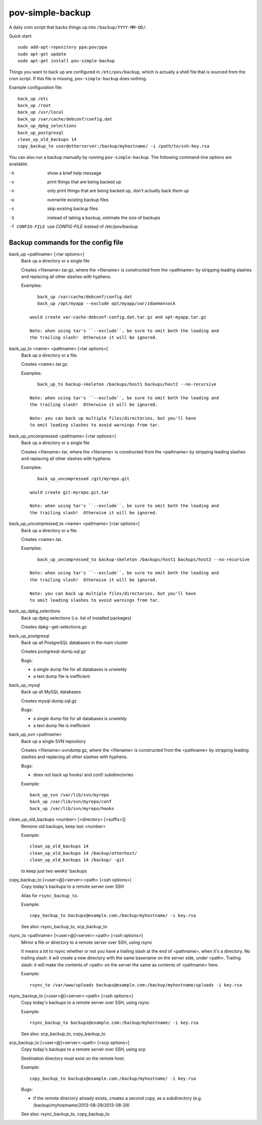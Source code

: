 pov-simple-backup
=================

A daily cron script that backs things up into ``/backup/YYYY-MM-DD/``.

Quick start::

    sudo add-apt-repository ppa:pov/ppa
    sudo apt-get update
    sudo apt-get install pov-simple-backup

Things you want to back up are configured in ``/etc/pov/backup``, which
is actually a shell file that is sourced from the cron script.  If this
file is missing, ``pov-simple-backup`` does nothing.

Example configuration file::

    back_up /etc
    back_up /root
    back_up /usr/local
    back_up /var/cache/debconf/config.dat
    back_up_dpkg_selections
    back_up_postgresql
    clean_up_old_backups 14
    copy_backup_to user@otherserver:/backup/myhostname/ -i /path/to/ssh-key.rsa

You can also run a backup manually by running ``pov-simple-backup``.  The
following command-line options are available:

-h              show a brief help message
-v              print things that are being backed up
-n              only print things that are being backed up, don't
                actually back them up
-o              overwrite existing backup files
-s              skip existing backup files
-S              instead of taking a backup, estimate the size of backups
-f CONFIG-FILE  use *CONFIG-FILE* instead of /etc/pov/backup


Backup commands for the config file
-----------------------------------

.. documentation generated by running ./extract-documentation.py

back_up <pathname> [<tar options>]
  Back up a directory or a single file

  Creates <filename>.tar.gz, where the <filename> is constructed
  from the <pathname> by stripping leading slashes and replacing
  all other slashes with hyphens.

  Examples::

      back_up /var/cache/debconf/config.dat
      back_up /opt/myapp --exclude opt/myapp/var/zdaemonsock

   would create var-cache-debconf-config.dat.tar.gz and opt-myapp.tar.gz

   Note: when using tar's ``--exclude``, be sure to omit both the leading and
   the trailing slash!  Otherwise it will be ignored.


back_up_to <name> <pathname> [<tar options>]
  Back up a directory or a file.

  Creates <name>.tar.gz.

  Examples::

      back_up_to backup-skeleton /backups/host1 backups/host2 --no-recursive

   Note: when using tar's ``--exclude``, be sure to omit both the leading and
   the trailing slash!  Otherwise it will be ignored.

   Note: you can back up multiple files/directories, but you'll have
   to omit leading slashes to avoid warnings from tar.


back_up_uncompressed <pathname> [<tar options>]
  Back up a directory or a single file

  Creates <filename>.tar, where the <filename> is constructed
  from the <pathname> by stripping leading slashes and replacing
  all other slashes with hyphens.

  Examples::

      back_up_uncompressed /git/myrepo.git

   would create git-myrepo.git.tar

   Note: when using tar's ``--exclude``, be sure to omit both the leading and
   the trailing slash!  Otherwise it will be ignored.


back_up_uncompressed_to <name> <pathname> [<tar options>]
  Back up a directory or a file.

  Creates <name>.tar.

  Examples::

      back_up_uncompressed_to backup-skeleton /backups/host1 backups/host2 --no-recursive

   Note: when using tar's ``--exclude``, be sure to omit both the leading and
   the trailing slash!  Otherwise it will be ignored.

   Note: you can back up multiple files/directories, but you'll have
   to omit leading slashes to avoid warnings from tar.


back_up_dpkg_selections
  Back up dpkg selections (i.e. list of installed packages)

  Creates dpkg--get-selections.gz


back_up_postgresql
  Back up all PostgreSQL databases in the main cluster

  Creates postgresql-dump.sql.gz

  Bugs:

  - a single dump file for all databases is unwieldy
  - a text dump file is inefficient


back_up_mysql
  Back up all MySQL databases

  Creates mysql-dump.sql.gz

  Bugs:

  - a single dump file for all databases is unwieldy
  - a text dump file is inefficient


back_up_svn <pathname>
  Back up a single SVN repository

  Creates <filename>.svndump.gz, where the <filename> is constructed
  from the <pathname> by stripping leading slashes and replacing
  all other slashes with hyphens.

  Bugs:

  - does not back up hooks/ and conf/ subdirectories


  Example::

      back_up_svn /var/lib/svn/myrepo
      back_up /var/lib/svn/myrepo/conf
      back_up /var/lib/svn/myrepo/hooks



clean_up_old_backups <number> [<directory> [<suffix>]]
  Remove old backups, keep last <number>


  Example::

      clean_up_old_backups 14
      clean_up_old_backups 14 /backup/otherhost/
      clean_up_old_backups 14 /backup/ -git

  to keep just two weeks' backups


copy_backup_to [<user>@]<server>:<path> [<ssh options>]
  Copy today's backups to a remote server over SSH

  Alias for ``rsync_backup_to``.


  Example::

      copy_backup_to backups@example.com:/backup/myhostname/ -i key.rsa

  See also: rsync_backup_to, scp_backup_to


rsync_to <pathname> [<user>@]<server>:<path> [<ssh options>]
  Mirror a file or directory to a remote server over SSH, using rsync

  It means a lot to rsync whether or not you have a trailing slash at the end
  of <pathname>, when it's a directory.  No trailing slash: it will create a
  new directory with the same basename on the server side, under <path>.
  Trailing slash: it will make the contents of <path> on the server the same
  as contents of <pathname> here.


  Example::

      rsync_to /var/www/uploads backups@example.com:/backup/myhostname/uploads -i key.rsa



rsync_backup_to [<user>@]<server>:<path> [<ssh options>]
  Copy today's backups to a remote server over SSH, using rsync


  Example::

      rsync_backup_to backups@example.com:/backup/myhostname/ -i key.rsa

  See also: scp_backup_to, copy_backup_to


scp_backup_to [<user>@]<server>:<path> [<scp options>]
  Copy today's backups to a remote server over SSH, using scp

  Destination directory must exist on the remote host.


  Example::

      copy_backup_to backups@example.com:/backup/myhostname/ -i key.rsa

  Bugs:

  - if the remote directory already exists, creates a second copy, as a
    subdirectory (e.g. /backup/myhostname/2013-08-29/2013-08-29)

  See also: rsync_backup_to, copy_backup_to

